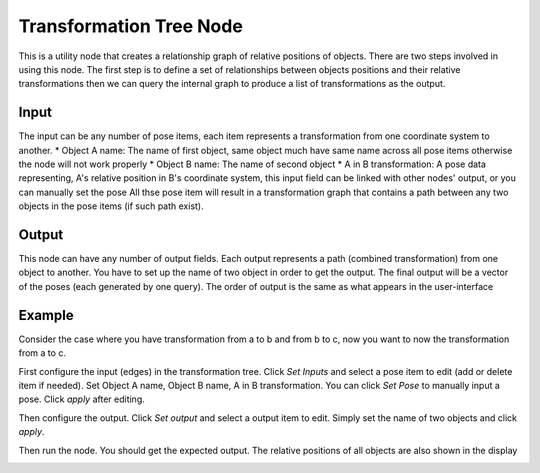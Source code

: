 Transformation Tree Node
=============================

This is a utility node that creates a relationship graph of relative positions of objects.
There are two steps involved in using this node. The first step is to define a set of relationships between objects positions and their relative transformations 
then we can query the internal graph to produce a list of transformations as the output.

.. image:: Images/util/transformation_tree.png
   :align: center

Input
---------------------

The input can be any number of pose items, each item represents a transformation from one coordinate system to another.
* Object A name: The name of first object, same object much have same name across all pose items otherwise the node will not work properly
* Object B name: The name of second object
* A in B transformation: A pose data representing, A's relative position in B's coordinate system, this input field can be linked with other nodes' output, or you can manually set the pose
All thse pose item will result in a transformation graph that contains a path between any two objects in the pose items (if such path exist).

Output
----------------------

This node can have any number of output fields. Each output represents a path (combined transformation) from one object to another. You have to set up the name of 
two object in order to get the output. The final output will be a vector of the poses (each generated by one query). The order of output is the same as what appears 
in the user-interface

Example
-----------------------

Consider the case where you have transformation from a to b and from b to c, now you want to now the transformation from a to c.

First configure the input (edges) in the transformation tree. Click `Set Inputs` and select a pose item to edit (add or delete item if needed).
Set Object A name, Object B name, A in B transformation. You can click `Set Pose` to manually input a pose. Click `apply` after editing.

Then configure the output. Click `Set output` and select a output item to edit. Simply set the name of two objects and click `apply`.

Then run the node. You should get the expected output. The relative positions of all objects are also shown in the display

.. image:: Images/util/transformation_tree_visualize.png
   :align: center